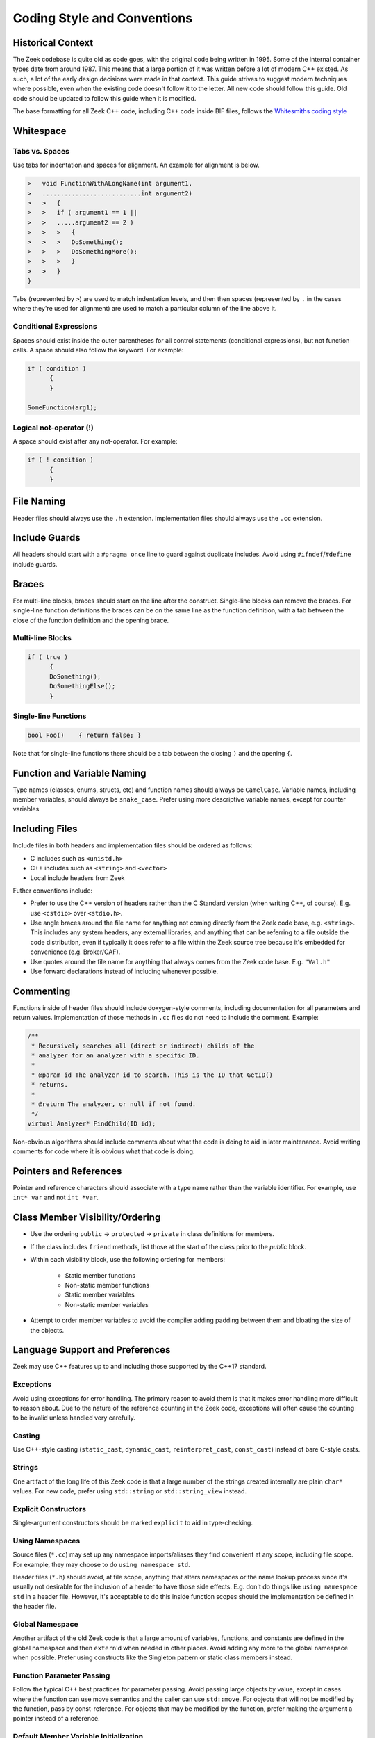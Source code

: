 ============================
Coding Style and Conventions
============================

Historical Context
==================

The Zeek codebase is quite old as code goes, with the original code being
written in 1995. Some of the internal container types date from around 1987.
This means that a large portion of it was written before a lot of modern C++
existed. As such, a lot of the early design decisions were made in that
context. This guide strives to suggest modern techniques where possible, even
when the existing code doesn't follow it to the letter. All new code should
follow this guide. Old code should be updated to follow this guide when it is
modified.

The base formatting for all Zeek C++ code, including C++ code inside BIF files,
follows the `Whitesmiths coding style
<https://en.wikipedia.org/wiki/Indentation_style#Whitesmiths_style>`_

Whitespace
==========

Tabs vs. Spaces
---------------

Use tabs for indentation and spaces for alignment. An example for alignment is
below.

.. sourcecode:: c++

  >   void FunctionWithALongName(int argument1,
  >   ...........................int argument2)
  >   >   {
  >   >   if ( argument1 == 1 ||
  >   >   .....argument2 == 2 )
  >   >   >   {
  >   >   >   DoSomething();
  >   >   >   DoSomethingMore();
  >   >   >   }
  >   >   }
  }

Tabs (represented by ``>``) are used to match indentation levels, and then then
spaces (represented by ``.`` in the cases where they're used for alignment) are
used to match a particular column of the line above it.

Conditional Expressions
-----------------------

Spaces should exist inside the outer parentheses for all control statements
(conditional expressions), but not function calls. A space should also follow
the keyword. For example:

.. sourcecode:: c++

  if ( condition )
	{
	}

  SomeFunction(arg1);

Logical not-operator (!)
------------------------

A space should exist after any not-operator. For example:

.. sourcecode:: c++

  if ( ! condition )
	{
	}

File Naming
===========

Header files should always use the ``.h`` extension. Implementation files
should always use the ``.cc`` extension.

Include Guards
==============

All headers should start with a ``#pragma once`` line to guard against
duplicate includes. Avoid using ``#ifndef``/``#define`` include guards.

Braces
======

For multi-line blocks, braces should start on the line after the construct.
Single-line blocks can remove the braces. For single-line function definitions
the braces can be on the same line as the function definition, with a tab
between the close of the function definition and the opening brace.

Multi-line Blocks
-----------------

.. sourcecode:: c++

  if ( true )
	{
	DoSomething();
	DoSomethingElse();
	}

Single-line Functions
---------------------

.. sourcecode:: c++

  bool Foo()	{ return false; }

Note that for single-line functions there should be a tab between the closing
``)`` and the opening ``{``.

Function and Variable Naming
============================

Type names (classes, enums, structs, etc) and function names should always be
``CamelCase``. Variable names, including member variables, should always be
``snake_case``. Prefer using more descriptive variable names, except for
counter variables.

Including Files
===============

Include files in both headers and implementation files should be ordered as
follows:

- C includes such as ``<unistd.h>``
- C++ includes such as ``<string>`` and ``<vector>``
- Local include headers from Zeek

Futher conventions include:

- Prefer to use the C++ version of headers rather than the C Standard version
  (when writing C++, of course).  E.g. use ``<cstdio>`` over ``<stdio.h>``.

- Use angle braces around the file name for anything not coming directly from
  the Zeek code base, e.g. ``<string>``. This includes any system headers, any
  external libraries, and anything that can be referring to a file outside the
  code distribution, even if typically it does refer to a file within the Zeek
  source tree because it's embedded for convenience (e.g. Broker/CAF).

- Use quotes around the file name for anything that always comes from the Zeek
  code base.  E.g. ``"Val.h"``

- Use forward declarations instead of including whenever possible.

Commenting
==========

Functions inside of header files should include doxygen-style comments,
including documentation for all parameters and return values. Implementation of
those methods in ``.cc`` files do not need to include the comment.  Example:

.. sourcecode:: c++

     /**
      * Recursively searches all (direct or indirect) childs of the
      * analyzer for an analyzer with a specific ID.
      *
      * @param id The analyzer id to search. This is the ID that GetID()
      * returns.
      *
      * @return The analyzer, or null if not found.
      */
     virtual Analyzer* FindChild(ID id);

Non-obvious algorithms should include comments about what the code is doing to
aid in later maintenance. Avoid writing comments for code where it is obvious
what that code is doing.

Pointers and References
=======================

Pointer and reference characters should associate with a type name rather than
the variable identifier. For example, use ``int* var`` and not ``int *var``.

Class Member Visibility/Ordering
================================

- Use the ordering ``public`` -> ``protected`` -> ``private`` in class
  definitions for members.

- If the class includes ``friend`` methods, list those at the start of the
  class prior to the `public` block.

- Within each visibility block, use the following ordering for members:

    - Static member functions
    - Non-static member functions
    - Static member variables
    - Non-static member variables

- Attempt to order member variables to avoid the compiler adding padding
  between them and bloating the size of the objects.

Language Support and Preferences
================================

Zeek may use C++ features up to and including those supported by the C++17
standard.

Exceptions
----------

Avoid using exceptions for error handling. The primary reason to avoid them is
that it makes error handling more difficult to reason about. Due to the nature
of the reference counting in the Zeek code, exceptions will often cause the
counting to be invalid unless handled very carefully.

Casting
-------

Use C++-style casting (``static_cast``, ``dynamic_cast``, ``reinterpret_cast``,
``const_cast``) instead of bare C-style casts.

Strings
-------

One artifact of the long life of this Zeek code is that a large number of the
strings created internally are plain ``char*`` values.  For new code, prefer
using ``std::string`` or ``std::string_view`` instead.

Explicit Constructors
---------------------

Single-argument constructors should be marked ``explicit`` to aid in
type-checking.

Using Namespaces
----------------

Source files (``*.cc``) may set up any namespace imports/aliases they find
convenient at any scope, including file scope.  For example, they may choose to
do ``using namespace std``.

Header files (``*.h``) should avoid, at file scope, anything that alters
namespaces or the name lookup process since it's usually not desirable for the
inclusion of a header to have those side effects.  E.g. don't do things like
``using namespace std`` in a header file.  However, it's acceptable to do this
inside function scopes should the implementation be defined in the header file.

Global Namespace
----------------

Another artifact of the old Zeek code is that a large amount of variables,
functions, and constants are defined in the global namespace and then
``extern``'d when needed in other places. Avoid adding any more to the global
namespace when possible. Prefer using constructs like the Singleton pattern or
static class members instead.

Function Parameter Passing
--------------------------

Follow the typical C++ best practices for parameter passing. Avoid passing
large objects by value, except in cases where the function can use move
semantics and the caller can use ``std::move``. For objects that will not be
modified by the function, pass by const-reference. For objects that may be
modified by the function, prefer making the argument a pointer instead of a
reference.

Default Member Variable Initialization
--------------------------------------

In new code, prefer using default initialization to set the values of member
variables when they are defined in the header. Override the values in
constructors only when necessary. For older code, use constructor
initialization for consistency.
